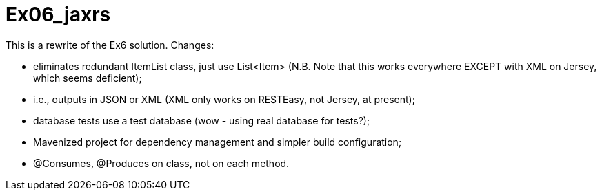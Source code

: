 = Ex06_jaxrs

This is a rewrite of the Ex6 solution. Changes:

- eliminates redundant ItemList class, just use List<Item> (N.B. Note that this
works everywhere EXCEPT with XML on Jersey, which seems deficient);
- i.e., outputs in JSON or XML (XML only works on RESTEasy, not Jersey, at present);
- database tests use a test database (wow - using real database for tests?);
- Mavenized project for dependency management and simpler build configuration;
- @Consumes, @Produces on class, not on each method.
